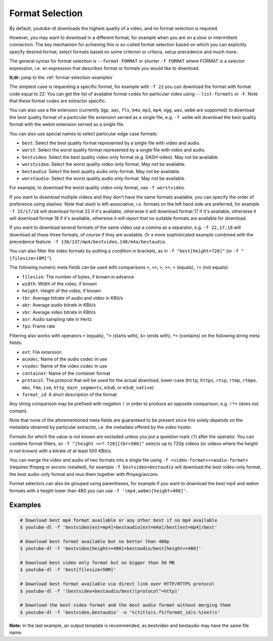 Format Selection
================


By default, youtube-dl downloads the highest quality of a video, and no format selection is required.

However, you may want to download in a different format, for example when you are on a slow or intermittent connection. The key mechanism for achieving this is so-called format selection based on which you can explicitly specify desired format, select formats based on some criterion or criteria, setup precedence and much more.

The general syntax for format selection is ``--format FORMAT`` or shorter ``-f FORMAT`` where FORMAT is a *selector* expression, i.e. an expression that describes format or formats you would like to download.

**tl;dr:** jump to the :ref:`format-selection-examples`

The simplest case is requesting a specific format, for example with ``-f 22`` you can download the format with format code equal to 22. You can get the list of available format codes for particular video using ``--list-formats`` or ``-F``. Note that these format codes are extractor specific.

You can also use a file extension (currently ``3gp``, ``aac``, ``flv``, ``m4a``, ``mp3``, ``mp4``, ``ogg``, ``wav``, ``webm`` are supported) to download the best quality format of a particular file extension served as a single file, e.g. ``-f webm`` will download the best quality format with the webm extension served as a single file.

You can also use special names to select particular edge case formats:

* ``best``: Select the best quality format represented by a single file with video and audio.
* ``worst``: Select the worst quality format represented by a single file with video and audio.
* ``bestvideo``: Select the best quality video-only format (e.g. DASH video). May not be available.
* ``worstvideo``: Select the worst quality video-only format. May not be available.
* ``bestaudio``: Select the best quality audio only-format. May not be available.
* ``worstaudio``: Select the worst quality audio only-format. May not be available.

For example, to download the worst quality video-only format, use ``-f worstvideo``.

If you want to download multiple videos and they don't have the same formats available, you can specify the order of preference using slashes. Note that slash is left-associative, i.e. formats on the left hand side are preferred, for example ``-f 22/17/18`` will download format 22 if it's available, otherwise it will download format 17 if it's available, otherwise it will download format 18 if it's available, otherwise it will report that no suitable formats are available for download.

If you want to download several formats of the same video use a comma as a separator, e.g. ``-f 22,17,18`` will download all these three formats, of course if they are available. Or a more sophisticated example combined with the precedence feature: ``-f 136/137/mp4/bestvideo,140/m4a/bestaudio``.

You can also filter the video formats by putting a condition in brackets, as in ``-f "best[height=720]"`` (or ``-f "[filesize>10M]"``).

The following numeric meta fields can be used with comparisons ``<``, ``<=``, ``>``, ``>=``, ``=`` (equals), ``!=`` (not equals):

* ``filesize``: The number of bytes, if known in advance
* ``width``: Width of the video, if known
* ``height``: Height of the video, if known
* ``tbr``: Average bitrate of audio and video in KBit/s
* ``abr``: Average audio bitrate in KBit/s
* ``vbr``: Average video bitrate in KBit/s
* ``asr``: Audio sampling rate in Hertz
* ``fps``: Frame rate

Filtering also works with operators ``=`` (equals), ``^=`` (starts with), ``$=`` (ends with), ``*=`` (contains) on the following string meta fields:

* ``ext``: File extension
* ``acodec``: Name of the audio codec in use
* ``vcodec``: Name of the video codec in use
* ``container``: Name of the container format
* ``protocol``: The protocol that will be used for the actual download, lower-case (``http``, ``https``, ``rtsp``, ``rtmp``, ``rtmpe``, ``mms``, ``f4m``, ``ism``, ``http_dash_segments``, ``m3u8``, or ``m3u8_native``)
* ``format_id``: A short description of the format

Any string comparison may be prefixed with negation ``!`` in order to produce an opposite comparison, e.g. ``!*=`` (does not contain).

Note that none of the aforementioned meta fields are guaranteed to be present since this solely depends on the metadata obtained by particular extractor, i.e. the metadata offered by the video hoster.

Formats for which the value is not known are excluded unless you put a question mark (``?``) after the operator. You can combine format filters, so ``-f "[height <=? 720][tbr>500]"`` selects up to 720p videos (or videos where the height is not known) with a bitrate of at least 500 KBit/s.

You can merge the video and audio of two formats into a single file using ``-f <video-format>+<audio-format>`` (requires ffmpeg or avconv installed), for example ``-f bestvideo+bestaudio`` will download the best video-only format, the best audio-only format and mux them together with ffmpeg/avconv.

Format selectors can also be grouped using parentheses, for example if you want to download the best mp4 and webm formats with a height lower than 480 you can use ``-f '(mp4,webm)[height<480]'``.

.. _format-selection-examples:

Examples
--------

.. code:: bash

	# Download best mp4 format available or any other best if no mp4 available
	$ youtube-dl -f 'bestvideo[ext=mp4]+bestaudio[ext=m4a]/best[ext=mp4]/best'
	
	# Download best format available but no better than 480p
	$ youtube-dl -f 'bestvideo[height<=480]+bestaudio/best[height<=480]'
	
	# Download best video only format but no bigger than 50 MB
	$ youtube-dl -f 'best[filesize<50M]'
	
	# Download best format available via direct link over HTTP/HTTPS protocol
	$ youtube-dl -f '(bestvideo+bestaudio/best)[protocol^=http]'
	
	# Download the best video format and the best audio format without merging them
	$ youtube-dl -f 'bestvideo,bestaudio' -o '%(title)s.f%(format_id)s.%(ext)s'

**Note:** in the last example, an output template is recommended, as bestvideo and bestaudio may have the same file name.